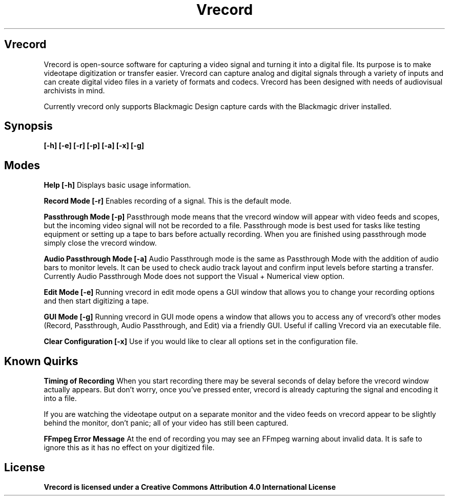 .TH Vrecord 1 "https://github.com/amiaopensource/vrecord" "" "An Open-Source Video Capture Tool for Archivists"
.SH Vrecord
Vrecord is open-source software for capturing a video signal and turning it into a digital file. Its purpose is to make videotape digitization or transfer easier. Vrecord can capture analog and digital signals through a variety of inputs and can create digital video files in a variety of formats and codecs. Vrecord has been designed with needs of audiovisual archivists in mind.
.PP
Currently vrecord only supports Blackmagic Design capture cards with the Blackmagic driver installed.
.SH Synopsis
.B [-h] [-e] [-r] [-p] [-a] [-x] [-g]
.SH Modes
.B Help [-h]
Displays basic usage information.
.PP
.B Record Mode [-r]
Enables recording of a signal. This is the default mode.
.PP
.B Passthrough Mode [-p]
Passthrough mode means that the vrecord window will appear with video feeds and scopes, but the incoming video signal will not be recorded to a file. Passthrough mode is best used for tasks like testing equipment or setting up a tape to bars before actually recording. When you are finished using passthrough mode simply close the vrecord window.
.PP
.B Audio Passthrough Mode [-a]
Audio Passthrough mode is the same as Passthrough Mode with the addition of audio bars to monitor levels. It can be used to check audio track layout and confirm input levels before starting a transfer. Currently Audio Passthrough Mode does not support the Visual + Numerical view option.
.PP
.B Edit Mode [-e]
Running vrecord in edit mode opens a GUI window that allows you to change your recording options and then start digitizing a tape.
.PP
.B GUI Mode [-g]
Running vrecord in GUI mode opens a window that allows you to access any of vrecord's other modes (Record, Passthrough, Audio Passthrough, and Edit) via a friendly GUI. Useful if calling Vrecord via an executable file.
.PP
.B Clear Configuration [-x]
Use if you would like to clear all options set in the configuration file.
.PP
.SH Known Quirks
.B Timing of Recording
When you start recording there may be several seconds of delay before the vrecord window actually appears. But don't worry, once you've pressed enter, vrecord is already capturing the signal and encoding it into a file.
.PP
If you are watching the videotape output on a separate monitor and the video feeds on vrecord appear to be slightly behind the monitor, don't panic; all of your video has still been captured.
.PP
.B FFmpeg Error Message
At the end of recording you may see an FFmpeg warning about invalid data. It is safe to ignore this as it has no effect on your digitized file.
.SH License
.B Vrecord is licensed under a Creative Commons Attribution 4.0 International License

